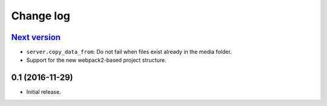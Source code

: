 ==========
Change log
==========

`Next version`_
~~~~~~~~~~~~~~~

- ``server.copy_data_from``: Do not fail when files exist already in the
  media folder.
- Support for the new webpack2-based project structure.


0.1 (2016-11-29)
~~~~~~~~~~~~~~~~~~~

- Initial release.
